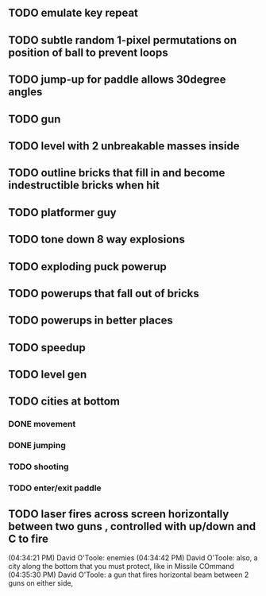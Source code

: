 ** TODO emulate key repeat
** TODO subtle random 1-pixel permutations on position of ball to prevent loops
** TODO jump-up for paddle allows 30degree angles
** TODO gun
** TODO level with 2 unbreakable masses inside
** TODO outline bricks that fill in and become indestructible bricks when hit
** TODO platformer guy
** TODO tone down 8 way explosions
** TODO exploding puck powerup
** TODO powerups that fall out of bricks
** TODO powerups in better places
** TODO speedup
** TODO level gen
** TODO cities at bottom
*** DONE movement
CLOSED: [2009-12-03 Thu 11:54]
*** DONE jumping
CLOSED: [2009-12-03 Thu 11:54]
*** TODO shooting
*** TODO enter/exit paddle
** TODO laser fires across screen horizontally between two guns , controlled with up/down and C to fire
(04:34:21 PM) David O'Toole: enemies
(04:34:42 PM) David O'Toole: also, a city along the bottom that you must protect, like in Missile COmmand
(04:35:30 PM) David O'Toole: a gun that fires horizontal beam between 2 guns on either side,
